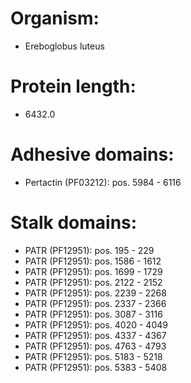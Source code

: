 * Organism:
- Ereboglobus luteus
* Protein length:
- 6432.0
* Adhesive domains:
- Pertactin (PF03212): pos. 5984 - 6116
* Stalk domains:
- PATR (PF12951): pos. 195 - 229
- PATR (PF12951): pos. 1586 - 1612
- PATR (PF12951): pos. 1699 - 1729
- PATR (PF12951): pos. 2122 - 2152
- PATR (PF12951): pos. 2239 - 2268
- PATR (PF12951): pos. 2337 - 2366
- PATR (PF12951): pos. 3087 - 3116
- PATR (PF12951): pos. 4020 - 4049
- PATR (PF12951): pos. 4337 - 4367
- PATR (PF12951): pos. 4763 - 4793
- PATR (PF12951): pos. 5183 - 5218
- PATR (PF12951): pos. 5383 - 5408

